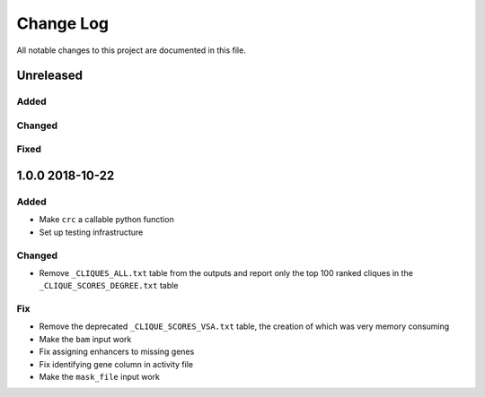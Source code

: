 ##########
Change Log
##########

All notable changes to this project are documented in this file.


==========
Unreleased
==========

Added
-----

Changed
-------

Fixed
-----


================
1.0.0 2018-10-22
================

Added
-----
- Make ``crc`` a callable python function
- Set up testing infrastructure

Changed
-------
- Remove ``_CLIQUES_ALL.txt`` table from the outputs and report only
  the top 100 ranked cliques in the ``_CLIQUE_SCORES_DEGREE.txt`` table

Fix
---
- Remove the deprecated ``_CLIQUE_SCORES_VSA.txt`` table, the creation
  of which was very memory consuming
- Make the ``bam`` input work
- Fix assigning enhancers to missing genes
- Fix identifying gene column in activity file
- Make the ``mask_file`` input work
